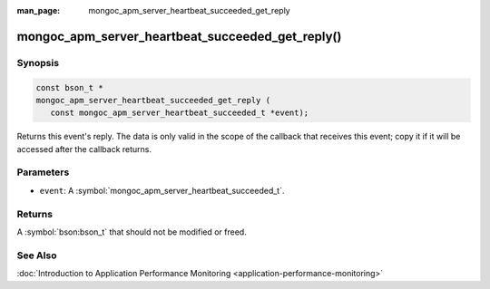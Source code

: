 :man_page: mongoc_apm_server_heartbeat_succeeded_get_reply

mongoc_apm_server_heartbeat_succeeded_get_reply()
=================================================

Synopsis
--------

.. code-block:: c

  const bson_t *
  mongoc_apm_server_heartbeat_succeeded_get_reply (
     const mongoc_apm_server_heartbeat_succeeded_t *event);

Returns this event's reply. The data is only valid in the scope of the callback that receives this event; copy it if it will be accessed after the callback returns.

Parameters
----------

* ``event``: A :symbol:`mongoc_apm_server_heartbeat_succeeded_t`.

Returns
-------

A :symbol:`bson:bson_t` that should not be modified or freed.

See Also
--------

:doc:`Introduction to Application Performance Monitoring <application-performance-monitoring>`

